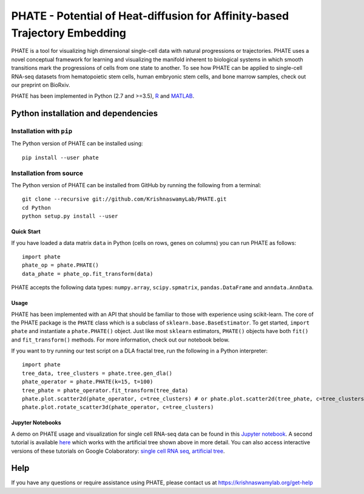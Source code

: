 ===========================================================================
PHATE - Potential of Heat-diffusion for Affinity-based Trajectory Embedding
===========================================================================

.. image:: https://img.shields.io/pypi/v/phate.svg
    :target: https://pypi.org/project/phate/
    :alt: Latest PyPi version
.. image:: https://img.shields.io/cran/v/phateR.svg
    :target: https://cran.r-project.org/package=phateR
    :alt: Latest CRAN version
.. image:: https://api.travis-ci.com/KrishnaswamyLab/phate.svg?branch=master
    :target: https://travis-ci.com/KrishnaswamyLab/PHATE
    :alt: Travis CI Build
.. image:: https://img.shields.io/readthedocs/phate.svg
    :target: https://phate.readthedocs.io/
    :alt: Read the Docs
.. image:: https://zenodo.org/badge/DOI/10.1101/120378.svg
    :target: https://www.biorxiv.org/content/early/2017/12/01/120378
    :alt: bioRxiv Preprint
.. image:: https://img.shields.io/twitter/follow/KrishnaswamyLab.svg?style=social&label=Follow
    :target: https://twitter.com/KrishnaswamyLab
    :alt: Twitter
.. image:: https://img.shields.io/github/stars/KrishnaswamyLab/PHATE.svg?style=social&label=Stars
    :target: https://github.com/KrishnaswamyLab/PHATE/
    :alt: GitHub stars

PHATE is a tool for visualizing high dimensional single-cell data with natural progressions or trajectories. PHATE uses a novel conceptual framework for learning and visualizing the manifold inherent to biological systems in which smooth transitions mark the progressions of cells from one state to another. To see how PHATE can be applied to single-cell RNA-seq datasets from hematopoietic stem cells, human embryonic stem cells, and bone marrow samples, check out our preprint on BioRxiv.

PHATE has been implemented in Python (2.7 and >=3.5), R_ and MATLAB_.

.. _R: https://github.com/KrishnaswamyLab/phateR
.. _MATLAB: https://github.com/KrishnaswamyLab/PHATE

Python installation and dependencies
^^^^^^^^^^^^^^^^^^^^^^^^^^^^^^^^^^^^

Installation with ``pip``
-------------------------

The Python version of PHATE can be installed using::

       pip install --user phate

Installation from source
------------------------

The Python version of PHATE can be installed from GitHub by running the following from a terminal::

       git clone --recursive git://github.com/KrishnaswamyLab/PHATE.git
       cd Python
       python setup.py install --user

Quick Start
~~~~~~~~~~~

If you have loaded a data matrix ``data`` in Python (cells on rows, genes on columns) you can run PHATE as follows::

    import phate
    phate_op = phate.PHATE()
    data_phate = phate_op.fit_transform(data)

PHATE accepts the following data types: ``numpy.array``, ``scipy.spmatrix``, ``pandas.DataFrame`` and ``anndata.AnnData``.

Usage
~~~~~

PHATE has been implemented with an API that should be familiar to those
with experience using scikit-learn. The core of the PHATE package is the
``PHATE`` class which is a subclass of ``sklearn.base.BaseEstimator``.
To get started, ``import phate`` and instantiate a ``phate.PHATE()``
object. Just like most ``sklearn`` estimators, ``PHATE()`` objects have
both ``fit()`` and ``fit_transform()`` methods. For more information,
check out our notebook below.

If you want to try running our test script on a DLA fractal tree, run the following in a Python interpreter::

        import phate
        tree_data, tree_clusters = phate.tree.gen_dla()
        phate_operator = phate.PHATE(k=15, t=100)
        tree_phate = phate_operator.fit_transform(tree_data)
        phate.plot.scatter2d(phate_operator, c=tree_clusters) # or phate.plot.scatter2d(tree_phate, c=tree_clusters)
        phate.plot.rotate_scatter3d(phate_operator, c=tree_clusters)

Jupyter Notebooks
~~~~~~~~~~~~~~~~~

A demo on PHATE usage and visualization for single cell RNA-seq data can be found in this `Jupyter notebook <http://nbviewer.jupyter.org/github/KrishnaswamyLab/PHATE/blob/master/Python/tutorial/EmbryoidBody.ipynb>`_. A second tutorial is available `here <http://nbviewer.jupyter.org/github/KrishnaswamyLab/PHATE/blob/master/Python/tutorial/PHATE_tree.ipynb>`_ which works with the artificial tree shown above in more detail. You can also access interactive versions of these tutorials on Google Colaboratory: `single cell RNA seq <https://colab.research.google.com/github/KrishnaswamyLab/PHATE/blob/master/Python/tutorial/EmbryoidBody.ipynb>`_, `artificial tree <https://colab.research.google.com/github/KrishnaswamyLab/PHATE/blob/master/Python/tutorial/PHATE_tree.ipynb>`_.

Help
^^^^

If you have any questions or require assistance using PHATE, please contact us at https://krishnaswamylab.org/get-help
